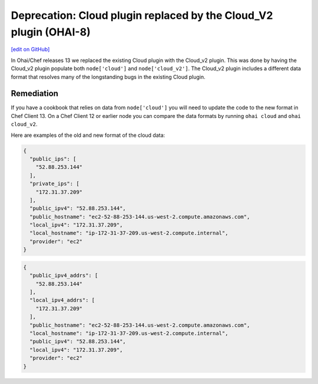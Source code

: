 ===================================================================
Deprecation: Cloud plugin replaced by the Cloud_V2 plugin (OHAI-8)
===================================================================
`[edit on GitHub] <https://github.com/chef/chef-web-docs/blob/master/chef_master/source/deprecations_ohai_cloud.rst>`__

.. meta:: 
    :robots: noindex 
    
In Ohai/Chef releases 13 we replaced the existing Cloud plugin with the Cloud_v2 plugin. This was done by having the Cloud_v2 plugin populate both ``node['cloud']`` and ``node['cloud_v2']``. The Cloud_v2 plugin includes a different data format that resolves many of the longstanding bugs in the existing Cloud plugin.

Remediation
=============

If you have a cookbook that relies on data from ``node['cloud']`` you will need to update the code to the new format in Chef Client 13. On a Chef Client 12 or earlier node you can compare the data formats by running ``ohai cloud`` and ``ohai cloud_v2``.

Here are examples of the old and new format of the cloud data:

.. code-block:: javascript

  {
    "public_ips": [
      "52.88.253.144"
    ],
    "private_ips": [
      "172.31.37.209"
    ],
    "public_ipv4": "52.88.253.144",
    "public_hostname": "ec2-52-88-253-144.us-west-2.compute.amazonaws.com",
    "local_ipv4": "172.31.37.209",
    "local_hostname": "ip-172-31-37-209.us-west-2.compute.internal",
    "provider": "ec2"
  }


.. code-block:: javascript

  {
    "public_ipv4_addrs": [
      "52.88.253.144"
    ],
    "local_ipv4_addrs": [
      "172.31.37.209"
    ],
    "public_hostname": "ec2-52-88-253-144.us-west-2.compute.amazonaws.com",
    "local_hostname": "ip-172-31-37-209.us-west-2.compute.internal",
    "public_ipv4": "52.88.253.144",
    "local_ipv4": "172.31.37.209",
    "provider": "ec2"
  }

